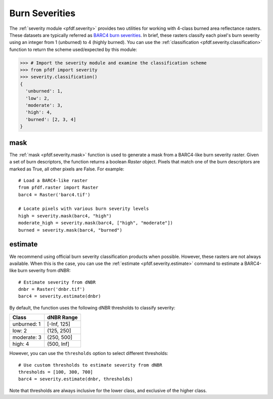 Burn Severities
===============

The :ref:`severity module <pfdf.severity>` provides two utilities for working with 4-class burned area reflectance rasters. These datasets are typically referred as `BARC4 burn severities <https://burnseverity.cr.usgs.gov/baer/faqs>`_. In brief, these rasters classify each pixel's burn severity using an integer from 1 (unburned) to 4 (highly burned). You can use the :ref:`classification <pfdf.severity.classification>` function to return the scheme used/expected by this module:

.. code:: pycon

    >>> # Import the severity module and examine the classification scheme
    >>> from pfdf import severity
    >>> severity.classification()
    {
      'unburned': 1, 
      'low': 2, 
      'moderate': 3, 
      'high': 4, 
      'burned': [2, 3, 4]
    }


mask
++++
The :ref:`mask <pfdf.severity.mask>` function is used to generate a mask from a BARC4-like burn severity raster. Given a set of burn descriptors, the function returns a boolean *Raster* object. Pixels that match one of the burn descriptors are marked as True, all other pixels are False. For example::

    # Load a BARC4-like raster
    from pfdf.raster import Raster
    barc4 = Raster('barc4.tif')

    # Locate pixels with various burn severity levels
    high = severity.mask(barc4, "high")
    moderate_high = severity.mask(barc4, ["high", "moderate"])
    burned = severity.mask(barc4, "burned")


estimate
++++++++
We recommend using official burn severity classification products when possible. However, these rasters are not always available. When this is the case, you can use the :ref:`estimate <pfdf.severity.estimate>` command to estimate a BARC4-like burn severity from dNBR::

    # Estimate severity from dNBR
    dnbr = Raster('dnbr.tif')
    barc4 = severity.estimate(dnbr)

By default, the function uses the following dNBR thresholds to classify severity:

.. list-table::

    * - **Class**
      - **dNBR Range**
    * - unburned: 1
      - [-Inf, 125]
    * - low: 2
      - (125, 250]
    * - moderate: 3
      - (250, 500]
    * - high: 4
      - (500, Inf]

However, you can use the ``thresholds`` option to select different thresholds::

    # Use custom thresholds to estimate severity from dNBR
    thresholds = [100, 300, 700]
    barc4 = severity.estimate(dnbr, thresholds)

Note that thresholds are always inclusive for the lower class, and exclusive of the higher class.


